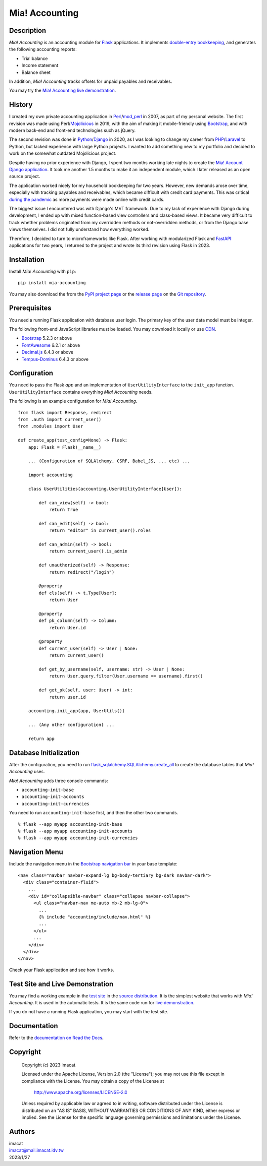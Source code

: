 ===============
Mia! Accounting
===============


Description
===========

*Mia! Accounting* is an accounting module for Flask_ applications.
It implements `double-entry bookkeeping`_, and generates the following
accounting reports:

* Trial balance
* Income statement
* Balance sheet

In addition, *Mia! Accounting* tracks offsets for unpaid payables and
receivables.

You may try the `Mia! Accounting live demonstration`_.


History
=======

I created my own private accounting application in Perl_/mod_perl_ in
2007, as part of my personal website.  The first revision was made
using Perl/Mojolicious_ in 2019, with the aim of making it
mobile-friendly using Bootstrap_, and with modern back-end and
front-end technologies such as jQuery.

The second revision was done in Python_/Django_ in 2020, as I was
looking to change my career from PHP_/Laravel_ to Python, but lacked
experience with large Python projects.  I wanted to add something new
to my portfolio and decided to work on the somewhat outdated
Mojolicious project.

Despite having no prior experience with Django, I spent two months
working late nights to create the `Mia! Account Django application`_.
It took me another 1.5 months to make it an independent module, which
I later released as an open source project.

The application worked nicely for my household bookkeeping for two
years.  However, new demands arose over time, especially with tracking
payables and receivables, which became difficult with credit card
payments.  This was critical `during the pandemic`_ as more payments
were made online with credit cards.

The biggest issue I encountered was with Django's MVT framework.  Due
to my lack of experience with Django during development, I ended up
with mixed function-based view controllers and class-based views.  It
became very difficult to track whether problems originated from my
overridden methods or not-overridden methods, or from the Django base
views themselves.  I did not fully understand how everything worked.

Therefore, I decided to turn to microframeworks like Flask.   After
working with modularized Flask and FastAPI_ applications for two
years, I returned to the project and wrote its third revision using
Flask in 2023.


Installation
============

Install *Mia! Accounting* with ``pip``:

::

    pip install mia-accounting

You may also download the from the `PyPI project page`_ or the
`release page`_ on the `Git repository`_.


Prerequisites
=============

You need a running Flask application with database user login.
The primary key of the user data model must be integer.

The following front-end JavaScript libraries must be loaded.  You may
download it locally or use CDN_.

* Bootstrap_ 5.2.3 or above
* FontAwesome_ 6.2.1 or above
* `Decimal.js`_ 6.4.3 or above
* `Tempus-Dominus`_ 6.4.3 or above


Configuration
=============

You need to pass the Flask *app* and an implementation of
``UserUtilityInterface`` to the ``init_app`` function.
``UserUtilityInterface`` contains everything *Mia! Accounting* needs.

The following is an example configuration for *Mia! Accounting*.

::

    from flask import Response, redirect
    from .auth import current_user()
    from .modules import User

    def create_app(test_config=None) -> Flask:
        app: Flask = Flask(__name__)

        ... (Configuration of SQLAlchemy, CSRF, Babel_JS, ... etc) ...

        import accounting

        class UserUtilities(accounting.UserUtilityInterface[User]):

            def can_view(self) -> bool:
                return True

            def can_edit(self) -> bool:
                return "editor" in current_user().roles

            def can_admin(self) -> bool:
                return current_user().is_admin

            def unauthorized(self) -> Response:
                return redirect("/login")

            @property
            def cls(self) -> t.Type[User]:
                return User

            @property
            def pk_column(self) -> Column:
                return User.id

            @property
            def current_user(self) -> User | None:
                return current_user()

            def get_by_username(self, username: str) -> User | None:
                return User.query.filter(User.username == username).first()

            def get_pk(self, user: User) -> int:
                return user.id

        accounting.init_app(app, UserUtils())

        ... (Any other configuration) ...

        return app


Database Initialization
=======================

After the configuration, you need to run
`flask_sqlalchemy.SQLAlchemy.create_all`_ to create the
database tables that *Mia! Accounting* uses.

*Mia! Accounting* adds three console commands:

* ``accounting-init-base``
* ``accounting-init-accounts``
* ``accounting-init-currencies``

You need to run ``accounting-init-base`` first, and then the other
two commands.

::

    % flask --app myapp accounting-init-base
    % flask --app myapp accounting-init-accounts
    % flask --app myapp accounting-init-currencies


Navigation Menu
===============

Include the navigation menu in the `Bootstrap navigation bar`_ in your
base template:

::

    <nav class="navbar navbar-expand-lg bg-body-tertiary bg-dark navbar-dark">
      <div class="container-fluid">
        ...
        <div id="collapsible-navbar" class="collapse navbar-collapse">
          <ul class="navbar-nav me-auto mb-2 mb-lg-0">
            ...
            {% include "accounting/include/nav.html" %}
            ...
          </ul>
          ...
        </div>
      </div>
    </nav>

Check your Flask application and see how it works.


Test Site and Live Demonstration
================================

You may find a working example in the `test site`_ in the
`source distribution`_.  It is the simplest website that works with
*Mia! Accounting*.  It is used in the automatic tests.  It is the same
code run for `live demonstration`_.

If you do not have a running Flask application, you may start with the
test site.


Documentation
=============

Refer to the `documentation on Read the Docs`_.


Copyright
=========

 Copyright (c) 2023 imacat.

 Licensed under the Apache License, Version 2.0 (the "License");
 you may not use this file except in compliance with the License.
 You may obtain a copy of the License at

     http://www.apache.org/licenses/LICENSE-2.0

 Unless required by applicable law or agreed to in writing, software
 distributed under the License is distributed on an "AS IS" BASIS,
 WITHOUT WARRANTIES OR CONDITIONS OF ANY KIND, either express or implied.
 See the License for the specific language governing permissions and
 limitations under the License.


Authors
=======

| imacat
| imacat@mail.imacat.idv.tw
| 2023/1/27


.. _Flask: https://flask.palletsprojects.com
.. _double-entry bookkeeping: https://en.wikipedia.org/wiki/Double-entry_bookkeeping
.. _Mia! Accounting live demonstration: https://accounting.imacat.idv.tw/
.. _Perl: https://www.perl.org
.. _mod_perl: https://perl.apache.org
.. _Mojolicious: https://mojolicious.org
.. _Bootstrap: https://getbootstrap.com
.. _jQuery: https://jquery.com
.. _Python: https://www.python.org
.. _Django: https://www.djangoproject.com
.. _PHP: https://www.php.net
.. _Laravel: https://laravel.com
.. _Mia! Account Django application: https://github.com/imacat/mia-accounting-django
.. _during the pandemic: https://en.wikipedia.org/wiki/COVID-19_pandemic
.. _FastAPI: https://fastapi.tiangolo.com
.. _FontAwesome: https://fontawesome.com
.. _Decimal.js: https://mikemcl.github.io/decimal.js
.. _Tempus-Dominus: https://getdatepicker.com
.. _CDN: https://en.wikipedia.org/wiki/Content_delivery_network
.. _PyPI project page: https://pypi.org/project/mia-accounting
.. _release page: https://github.com/imacat/mia-accounting/releases
.. _Git repository: https://github.com/imacat/mia-accounting
.. _flask_sqlalchemy.SQLAlchemy.create_all: https://flask-sqlalchemy.palletsprojects.com/en/3.0.x/api/#flask_sqlalchemy.SQLAlchemy.create_all
.. _Bootstrap navigation bar: https://getbootstrap.com/docs/5.3/components/navbar/
.. _test site: https://github.com/imacat/mia-accounting/tree/main/tests/test_site
.. _source distribution: https://pypi.org/project/mia-accounting/#files
.. _live demonstration: https://accounting.imacat.idv.tw
.. _documentation on Read the Docs: https://mia-accounting.readthedocs.io
